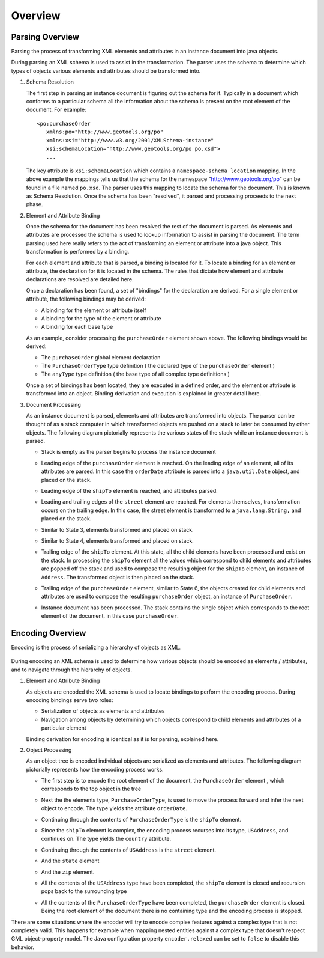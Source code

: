 Overview
^^^^^^^^

Parsing Overview
''''''''''''''''

Parsing the process of transforming XML elements and attributes in an instance document into java objects.

.. image:: /images/xml/parserOverview.png

During parsing an XML schema is used to assist in the transformation. The parser uses the schema to determine which types of objects various elements and attributes should be transformed into.

1. Schema Resolution
   
   The first step in parsing an instance document is figuring out the schema for it. Typically in a document which conforms to a particular schema all the information about the schema is present on the root element of the document. For example::
    
    <po:purchaseOrder 
       xmlns:po="http://www.geotools.org/po" 
       xmlns:xsi="http://www.w3.org/2001/XMLSchema-instance"
       xsi:schemaLocation="http://www.geotools.org/po po.xsd">
       ...
   
   The key attribute is ``xsi:schemaLocation`` which contains a ``namespace-schema location`` mapping. In the above example the mappings tells us that the schema for the namespace "http://www.geotools.org/po" can be found in a file named ``po.xsd``. The parser uses this mapping to locate the schema for the document. This is known as Schema Resolution. Once the schema has been "resolved", it parsed and processing proceeds to the next phase.
   
   
2. Element and Attribute Binding
   
   Once the schema for the document has been resolved the rest of the document is parsed. As elements and attributes are processed the schema is used to lookup information to assist in parsing the document. The term parsing used here really refers to the act of transforming an element or attribute into a java object. This transformation is performed by a binding.
   
   For each element and attribute that is parsed, a binding is located for it. To locate a binding for an element or attribute, the declaration for it is located in the schema. The rules that dictate how element and attribute declarations are resolved are detailed here.
   
   Once a declaration has been found, a set of "bindings" for the declaration are derived. For a single element or attribute, the following bindings may be derived:
   
   * A binding for the element or attribute itself
   * A binding for the type of the element or attribute
   * A binding for each base type
   
   As an example, consider processing the ``purchaseOrder`` element shown above. The following bindings would be derived:
   
   * The ``purchaseOrder`` global element declaration
   * The ``PurchaseOrderType`` type definition ( the declared type of the ``purchaseOrder`` element )
   * The ``anyType`` type definition ( the base type of all complex type definitions )
   
   Once a set of bindings has been located, they are executed in a defined order, and the element or attribute is transformed into an object. Binding derivation and execution is explained in greater detail here.

3. Document Processing
   
   As an instance document is parsed, elements and attributes are transformed into objects. The parser can be thought of as a stack computer in which transformed objects are pushed on a stack to later be consumed by other objects. The following diagram pictorially represents the various states of the stack while an instance document is parsed.

   * Stack is empty as the parser begins to process the instance document
     
     .. image:: /images/xml/parserExecution0.png
   
   * Leading edge of the ``purchaseOrder`` element is reached. On the leading edge of an element, all of its attributes are parsed. In this case the ``orderDate`` attribute is parsed into a ``java.util.Date`` object, and placed on the stack.
     
     .. image:: /images/xml/parserExecution1.png
   
   * Leading edge of the ``shipTo`` element is reached, and attributes parsed.
     
     .. image:: /images/xml/parserExecution2.png
   
   * Leading and trailing edges of the ``street`` element are reached. For elements themselves, transformation occurs on the trailing edge. In this case, the street element is transformed to a ``java.lang.String,`` and placed on the stack.
     
     .. image:: /images/xml/parserExecution3.png
   
   * Similar to State 3, elements transformed and placed on stack.
     
     .. image:: /images/xml/parserExecution4.png
   
   * Similar to State 4, elements transformed and placed on stack.
     
     .. image:: /images/xml/parserExecution5.png
   
   * Trailing edge of the ``shipTo`` element. At this state, all the child elements have been processed and exist on the stack. In processing the ``shipTo`` element all the values which correspond to child elements and attributes are popped off the stack and used to compose the resulting object for the ``shipTo`` element, an instance of ``Address``. The transformed object is then placed on the stack.
     
     .. image:: /images/xml/parserExecution6.png 
   
   * Trailing edge of the ``purchaseOrder`` element, similar to State 6, the objects created for child elements and attributes are used to compose the resulting ``purchaseOrder`` object, an instance of ``PurchaseOrder``.
     
     .. image:: /images/xml/parserExecution7.png
   
   * Instance document has been processed. The stack contains the single object which corresponds to the root element of the document, in this case ``purchaseOrder``.

     .. image:: /images/xml/parserExecution8.png

Encoding Overview
'''''''''''''''''

Encoding is the process of serializing a hierarchy of objects as XML.

     .. image:: /images/xml/encoderOverview.png

During encoding an XML schema is used to determine how various objects should be encoded as elements / attributes, and to navigate through the hierarchy of objects.

1. Element and Attribute Binding
   
   As objects are encoded the XML schema is used to locate bindings to perform the encoding process. During encoding bindings serve two roles:
  
   * Serialization of objects as elements and attributes
   * Navigation among objects by determining which objects correspond to child elements and attributes of a particular element
   
   Binding derivation for encoding is identical as it is for parsing, explained here.

2. Object Processing
   
   As an object tree is encoded individual objects are serialized as elements and attributes. The following diagram pictorially represents how the encoding process works.
   
   * The first step is to encode the root element of the document, the ``PurchaseOrder`` element , which corresponds to the top object in the tree
     
     .. image:: /images/xml/encoderExecution1.png
     
   * Next the the elements type, ``PurchaseOrderType``, is used to move the process forward and infer the next object to encode. The type yields the attribute ``orderDate``.
     
     .. image:: /images/xml/encoderExecution2.png
     
   * Continuing through the contents of ``PurchaseOrderType`` is the ``shipTo`` element.
     
     .. image:: /images/xml/encoderExecution3.png
     
   * Since the ``shipTo`` element is complex, the encoding process recurses into its type, ``USAddress``, and continues on. The type yields the ``country`` attribute.
     
     .. image:: /images/xml/encoderExecution4.png
     
   * Continuing through the contents of ``USAddress`` is the ``street`` element.
     
     .. image:: /images/xml/encoderExecution5.png
   
   * And the ``state`` element
     
     .. image:: /images/xml/encoderExecution6.png
     
   * And the ``zip`` element.
     
     .. image:: /images/xml/encoderExecution7.png
     
   * All the contents of the ``USAddress`` type have been completed, the ``shipTo`` element is closed and recursion pops back to the surrounding type
     
     .. image:: /images/xml/encoderExecution8.png
     
   * All the contents of the ``PurchaseOrderType`` have been completed, the ``purchaseOrder`` element is closed. Being the root element of the document there is no containing type and the encoding process is stopped.
     
     .. image:: /images/xml/encoderExecution9.png

There are some situations where the encoder will try to encode complex features against a complex type that is not completely valid. This happens for example when mapping nested entities against a complex type that doesn't respect GML object-property model. The Java configuration property ``encoder.relaxed`` can be set to ``false`` to disable this behavior.  
